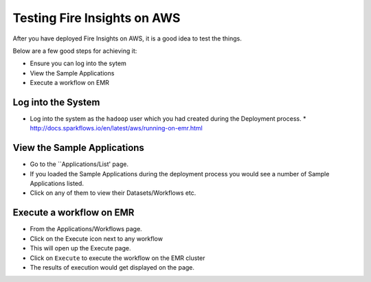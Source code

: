 Testing Fire Insights on AWS
============================

After you have deployed Fire Insights on AWS, it is a good idea to test the things.

Below are a few good steps for achieving it:

* Ensure you can log into the sytem
* View the Sample Applications
* Execute a workflow on EMR

Log into the System
-------------------

* Log into the system as the ``hadoop`` user which you had created during the Deployment process.
  * http://docs.sparkflows.io/en/latest/aws/running-on-emr.html

View the Sample Applications
----------------------------

* Go to the ``Applications/List' page.
* If you loaded the Sample Applications during the deployment process you would see a number of Sample Applications listed.
* Click on any of them to view their Datasets/Workflows etc.

Execute a workflow on EMR
------------------

* From the Applications/Workflows page.
* Click on the Execute icon next to any workflow
* This will open up the Execute page.
* Click on ``Execute`` to execute the workflow on the EMR cluster
* The results of execution would get displayed on the page.

